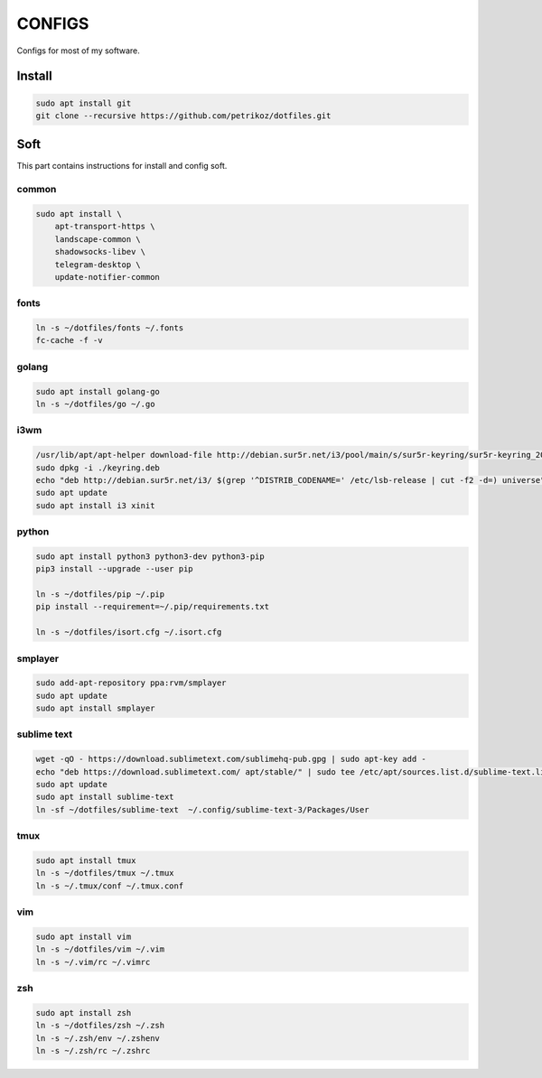*******
CONFIGS
*******

Configs for most of my software.

Install
=======

.. code-block:: shell

    sudo apt install git
    git clone --recursive https://github.com/petrikoz/dotfiles.git

Soft
====

This part contains instructions for install and config soft.

common
------

.. code-block:: shell

    sudo apt install \
        apt-transport-https \
        landscape-common \
        shadowsocks-libev \
        telegram-desktop \
        update-notifier-common

fonts
-----

.. code-block:: shell

    ln -s ~/dotfiles/fonts ~/.fonts
    fc-cache -f -v

golang
------

.. code-block:: shell

    sudo apt install golang-go
    ln -s ~/dotfiles/go ~/.go

i3wm
----

.. code-block:: shell

    /usr/lib/apt/apt-helper download-file http://debian.sur5r.net/i3/pool/main/s/sur5r-keyring/sur5r-keyring_2018.01.30_all.deb keyring.deb SHA256:baa43dbbd7232ea2b5444cae238d53bebb9d34601cc000e82f11111b1889078a
    sudo dpkg -i ./keyring.deb
    echo "deb http://debian.sur5r.net/i3/ $(grep '^DISTRIB_CODENAME=' /etc/lsb-release | cut -f2 -d=) universe" | sudo tee /etc/apt/sources.list.d/sur5r-i3.list
    sudo apt update
    sudo apt install i3 xinit

python
------

.. code-block:: shell

    sudo apt install python3 python3-dev python3-pip
    pip3 install --upgrade --user pip

    ln -s ~/dotfiles/pip ~/.pip
    pip install --requirement=~/.pip/requirements.txt

    ln -s ~/dotfiles/isort.cfg ~/.isort.cfg

smplayer
--------

.. code-block:: shell

    sudo add-apt-repository ppa:rvm/smplayer
    sudo apt update
    sudo apt install smplayer

sublime text
------------

.. code-block:: shell

    wget -qO - https://download.sublimetext.com/sublimehq-pub.gpg | sudo apt-key add -
    echo "deb https://download.sublimetext.com/ apt/stable/" | sudo tee /etc/apt/sources.list.d/sublime-text.list
    sudo apt update
    sudo apt install sublime-text
    ln -sf ~/dotfiles/sublime-text  ~/.config/sublime-text-3/Packages/User

tmux
----

.. code-block:: shell

    sudo apt install tmux
    ln -s ~/dotfiles/tmux ~/.tmux
    ln -s ~/.tmux/conf ~/.tmux.conf

vim
---

.. code-block:: shell

    sudo apt install vim
    ln -s ~/dotfiles/vim ~/.vim
    ln -s ~/.vim/rc ~/.vimrc

zsh
---

.. code-block:: shell

    sudo apt install zsh
    ln -s ~/dotfiles/zsh ~/.zsh
    ln -s ~/.zsh/env ~/.zshenv
    ln -s ~/.zsh/rc ~/.zshrc
